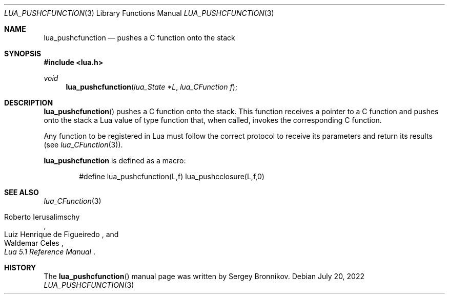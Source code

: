 .Dd $Mdocdate: July 20 2022 $
.Dt LUA_PUSHCFUNCTION 3
.Os
.Sh NAME
.Nm lua_pushcfunction
.Nd pushes a C function onto the stack
.Sh SYNOPSIS
.In lua.h
.Ft void
.Fn lua_pushcfunction "lua_State *L" "lua_CFunction f"
.Sh DESCRIPTION
.Fn lua_pushcfunction
pushes a C function onto the stack.
This function receives a pointer to a C function and pushes onto the stack a
Lua value of type function that, when called, invokes the corresponding C
function.
.Pp
Any function to be registered in Lua must follow the correct protocol to
receive its parameters and return its results
.Pq see Xr lua_CFunction 3 .
.Pp
.Nm lua_pushcfunction
is defined as a macro:
.Pp
.Bd -literal -offset indent -compact
#define lua_pushcfunction(L,f)  lua_pushcclosure(L,f,0)
.Ed
.Sh SEE ALSO
.Xr lua_CFunction 3
.Rs
.%A Roberto Ierusalimschy
.%A Luiz Henrique de Figueiredo
.%A Waldemar Celes
.%T Lua 5.1 Reference Manual
.Re
.Sh HISTORY
The
.Fn lua_pushcfunction
manual page was written by Sergey Bronnikov.
